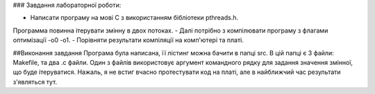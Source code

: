 ### Завдання лабораторної роботи:

- Написати програму на мові С з використанням бібліотеки pthreads.h. 
Программа повинна ітерувати змінну в двох потоках. 
-  Далі потрібно з компілювати програму з флагами оптимізації -о0 -о1.
- Порівняти результати компіляції на комп'ютері та платі.


##Виконання завдання
Програма була написана, її лістинг можна бачити в папці src. В цій папці 
є 3 файли: Makefile, та два .с файли. Один з файлів використовує 
аргумент командного рядку для задання значення змінної, що буде 
ітеруватися.
Нажаль, я не встиг вчасно протестувати код на платі, але в найближчий 
час результати з'являться тут.
